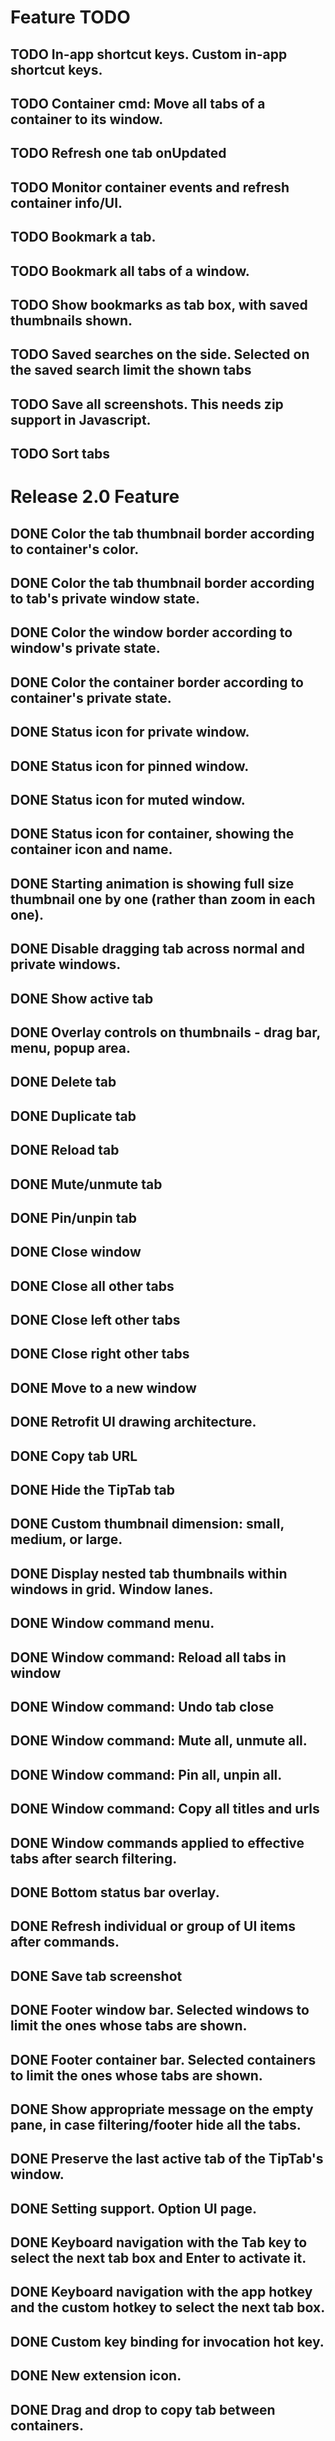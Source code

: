 
* Feature TODO
** TODO In-app shortcut keys.  Custom in-app shortcut keys.
** TODO Container cmd: Move all tabs of a container to its window.
** TODO Refresh one tab onUpdated
** TODO Monitor container events and refresh container info/UI.
** TODO Bookmark a tab.
** TODO Bookmark all tabs of a window.
** TODO Show bookmarks as tab box, with saved thumbnails shown.
** TODO Saved searches on the side.  Selected on the saved search limit the shown tabs
** TODO Save all screenshots.  This needs zip support in Javascript.
** TODO Sort tabs

* Release 2.0 Feature
** DONE Color the tab thumbnail border according to container's color.
** DONE Color the tab thumbnail border according to tab's private window state.
** DONE Color the window border according to window's private state.
** DONE Color the container border according to container's private state.
** DONE Status icon for private window.
** DONE Status icon for pinned window.
** DONE Status icon for muted window.
** DONE Status icon for container, showing the container icon and name.
** DONE Starting animation is showing full size thumbnail one by one (rather than zoom in each one).
** DONE Disable dragging tab across normal and private windows.
** DONE Show active tab
** DONE Overlay controls on thumbnails - drag bar, menu, popup area.
** DONE Delete tab
** DONE Duplicate tab
** DONE Reload tab
** DONE Mute/unmute tab
** DONE Pin/unpin tab
** DONE Close window
** DONE Close all other tabs
** DONE Close left other tabs
** DONE Close right other tabs
** DONE Move to a new window
** DONE Retrofit UI drawing architecture.
** DONE Copy tab URL
** DONE Hide the TipTab tab
** DONE Custom thumbnail dimension: small, medium, or large.
** DONE Display nested tab thumbnails within windows in grid.  Window lanes.
** DONE Window command menu.
** DONE Window command: Reload all tabs in window
** DONE Window command: Undo tab close
** DONE Window command: Mute all, unmute all.
** DONE Window command: Pin all, unpin all.
** DONE Window command: Copy all titles and urls
** DONE Window commands applied to effective tabs after search filtering.
** DONE Bottom status bar overlay.
** DONE Refresh individual or group of UI items after commands.
** DONE Save tab screenshot
** DONE Footer window bar.  Selected windows to limit the ones whose tabs are shown.
** DONE Footer container bar.  Selected containers to limit the ones whose tabs are shown.
** DONE Show appropriate message on the empty pane, in case filtering/footer hide all the tabs.
** DONE Preserve the last active tab of the TipTab's window.
** DONE Setting support.  Option UI page.
** DONE Keyboard navigation with the Tab key to select the next tab box and Enter to activate it.
** DONE Keyboard navigation with the app hotkey and the custom hotkey to select the next tab box.
** DONE Custom key binding for invocation hot key.
** DONE New extension icon.
** DONE Drag and drop to copy tab between containers.
** DONE Use MacCtrl+Shift+F for app hotkey on Mac.
** DONE Monitor tab events and refresh tab info/UI.
** DONE Monitor window events and refresh window info/UI.
** DONE Global menu, for Options page.
** DONE Global menu, for commands on all tabs or on all windows.
** DONE Show containers, even if they are empty, for drop and drag tabs into them.
** DONE Bug: empty search text is not saved.  Refreshing the TipTab page gets back the old search text.
** DONE Bug: drag and drop new tab into container doesn't initialize the tab menu handlers.
** DONE Drop and drop from private window to normal


* Release 1.3 Feature
** DONE Initial zoom out of thumbnails.
** DONE Prevent XSS attack by escaping unsafe text from tabs, windows, and containers.

* Release 1.2 Feature
** DONE Establish window lane end zone to drop tab at the end of window lane.
** DONE Establish gap zone between tabs to drop in front of the tab.

* Release 1.1 Feature
** DONE Drag and drop a tab to re-arrange its position within a window.
** DONE Drag and drop a tab across windows to move it to a different window.

* Release 1.0 Feature
** DONE Display tab thumbnails in grid.
** DONE All tab pane.
** DONE Tabs by window pane.
** DONE Tabs by container pane.
** DONE Search on tab titles and url to limit the tabs displayed.
** DONE Tab preview on mouse hovering on thumbnail.
** DONE Save and restore UI states.
** DONE Keyboard shortcut for invoking extension.


* Documentation
** Permissions
*** tabs
    The "tabs" permission is required in order to get and set the url, title, and favIconUrl properties of a tab.
*** storage
    The "storage" permission is required to store and load the session data.
*** cookies
    The "cookies" permission is required to get and set the "cookieStoreId" property in a tab.
*** contextualIdentities
    The "contextualIdentities" permission is required to get the container information.
*** sessions
    The "sessions" permission is used to undo closed tab.
*** downloads
    The "downloads" permission is used to download the tab window image.


* Review note
The following 3rd party libraries are used in this extension.  The versions and the source locations of where they were obtained are listed below.  Please use text diff when comparing the files in the extension against the file from the sources.  Binary diff might give false positive since the linefeed LF are converted to CRLF between different platforms.

* 3rd Party Libraries
** JQuery
   version 3.2.1
   https://code.jquery.com/jquery/
   https://code.jquery.com/jquery-3.2.1.min.js
** JQuery UI
   version 1.12.1
   https://jqueryui.com/download/all/
   https://cdnjs.cloudflare.com/ajax/libs/jqueryui/1.12.1/jquery-ui.min.js
** Moment
   https://momentjs.com/
   https://cdnjs.cloudflare.com/ajax/libs/moment.js/2.22.2/moment-with-locales.min.js
** Spectre CSS
   version 0.4.7
   https://github.com/picturepan2/spectre/releases
   https://github.com/picturepan2/spectre/archive/v0.4.7.zip, from the directory spectre-0.4.7/docs/dist/.


